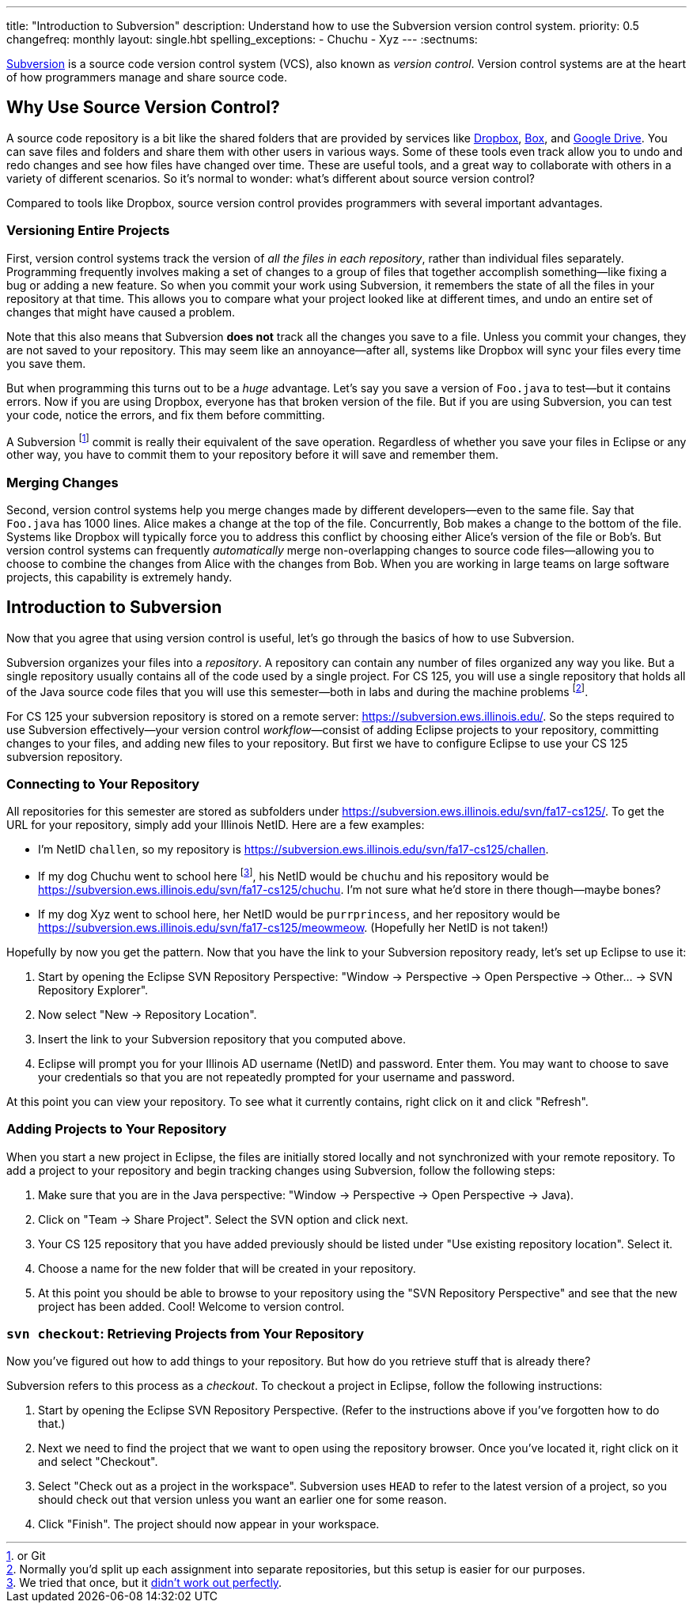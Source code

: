 ---
title: "Introduction to Subversion"
description:
  Understand how to use the Subversion version control system.
priority: 0.5
changefreq: monthly
layout: single.hbt
spelling_exceptions:
  - Chuchu
  - Xyz
---
:sectnums:

[.lead]
//
https://subversion.apache.org/[Subversion] is a source code version control
system (VCS), also known as _version control_.
//
Version control systems are at the heart of how programmers manage and share
source code.

== Why Use Source Version Control?

A source code repository is a bit like the shared folders that are provided by
services like https://www.dropbox.com[Dropbox], https://www.box.com[Box], and
https://drive.google.com[Google Drive].
//
You can save files and folders and share them with other users in various
ways.
//
Some of these tools even track allow you to undo and redo changes and see how
files have changed over time.
//
These are useful tools, and a great way to collaborate with others in a
variety of different scenarios.
//
So it's normal to wonder: what's different about source version control?

Compared to tools like Dropbox, source version control provides programmers
with several important advantages.

=== Versioning Entire Projects

First, version control systems track the version of _all the files in each repository_,
rather than individual files separately.
//
Programming frequently involves making a set of changes to a group of files
that together accomplish something&mdash;like fixing a bug or adding a new
feature.
//
So when you commit your work using Subversion, it remembers the state of all
the files in your repository at that time.
//
This allows you to compare what your project looked like at different times,
and undo an entire set of changes that might have caused a problem.

Note that this also means that Subversion **does not** track all the changes
you save to a file.
//
Unless you commit your changes, they are not saved to your repository.
//
This may seem like an annoyance&mdash;after all, systems like Dropbox will
sync your files every time you save them.

But when programming this turns out to be a _huge_ advantage.
//
Let's say you save a version of `Foo.java` to test&mdash;but it contains
errors.
//
Now if you are using Dropbox, everyone has that broken version of the file.
//
But if you are using Subversion, you can test your code, notice the errors,
and fix them before committing.

A Subversion footnote:[or Git] commit is really their equivalent of the save
operation.
//
Regardless of whether you save your files in Eclipse or any other way, you
have to commit them to your repository before it will save and remember them.

=== Merging Changes

Second, version control systems help you merge changes made by different
developers&mdash;even to the same file.
//
Say that `Foo.java` has 1000 lines.
//
Alice makes a change at the top of the file.
//
Concurrently, Bob makes a change to the bottom of the file.
//
Systems like Dropbox will typically force you to address this conflict by
choosing either Alice's version of the file or Bob's.
//
But version control systems can frequently _automatically_ merge
non-overlapping changes to source code files&mdash;allowing you to choose to
combine the changes from Alice with the changes from Bob.
//
When you are working in large teams on large software projects, this
capability is extremely handy.

== Introduction to Subversion

Now that you agree that using version control is useful, let's go through
the basics of how to use Subversion.

Subversion organizes your files into a _repository_.
//
A repository can contain any number of files organized any way you like.
//
But a single repository usually contains all of the code used by a single
project.
//
For CS 125, you will use a single repository that holds all of the Java source
code files that you will use this semester&mdash;both in labs and during the
machine problems footnote:[Normally you'd split up each assignment into
separate repositories, but this setup is easier for our purposes.].

For CS 125 your subversion repository is stored on a remote server:
//
pass:[<a class="noexternal link_exception spelling_exception" href="https://subversion.ews.illinois.edu/" onclick="return false">https://subversion.ews.illinois.edu/</a>].
//
So the steps required to use Subversion effectively&mdash;your version control
_workflow_&mdash;consist of adding Eclipse projects to your repository,
committing changes to your files, and adding new files to your repository.
//
But first we have to configure Eclipse to use your CS 125 subversion
repository.

=== Connecting to Your Repository

All repositories for this semester are stored as subfolders under
//
pass:[<a class="noexternal link_exception spelling_exception" href="https://subversion.ews.illinois.edu/svn/fa17-cs125/" onclick="return false">https://subversion.ews.illinois.edu/svn/fa17-cs125/</a>].
//
To get the URL for your repository, simply add your Illinois NetID.
//
Here are a few examples:

* I'm NetID `challen`, so my repository is
//
pass:[<a class="noexternal link_exception spelling_exception" href="https://subversion.ews.illinois.edu/svn/fa17-cs125/challen" onclick="return false">https://subversion.ews.illinois.edu/svn/fa17-cs125/challen</a>].
//
* If my dog Chuchu went to school here
//
footnote:[We tried that once, but it
//
https://www.change.org/p/davis-hall-administrators-let-chuchu-come-back[didn't
work out perfectly].], his NetID would be `chuchu` and his repository would be
//
pass:[<a class="noexternal link_exception spelling_exception" href="https://subversion.ews.illinois.edu/svn/fa17-cs125/chuchu" onclick="return false">https://subversion.ews.illinois.edu/svn/fa17-cs125/chuchu</a>].
//
I'm not sure what he'd store in there though&mdash;maybe bones?
//
* If my dog Xyz went to school here, her NetID would be `purrprincess`, and
her repository would be
//
pass:[<a class="noexternal link_exception spelling_exception" href="https://subversion.ews.illinois.edu/svn/fa17-cs125/meowmeow" onclick="return false">https://subversion.ews.illinois.edu/svn/fa17-cs125/meowmeow</a>].
//
(Hopefully her NetID is not taken!)

Hopefully by now you get the pattern.
//
Now that you have the link to your Subversion repository ready, let's set up
Eclipse to use it:

. Start by opening the Eclipse SVN Repository Perspective: "Window &rarr;
Perspective &rarr; Open Perspective &rarr; Other... &rarr; SVN Repository
Explorer".
//
. Now select "New &rarr; Repository Location".
//
. Insert the link to your Subversion repository that you computed above.
//
. Eclipse will prompt you for your Illinois AD username (NetID) and password.
Enter them. You may want to choose to save your credentials so that you are
not repeatedly prompted for your username and password.

At this point you can view your repository.
//
To see what it currently contains, right click on it and click "Refresh".

=== Adding Projects to Your Repository

When you start a new project in Eclipse, the files are initially stored
locally and not synchronized with your remote repository.
//
To add a project to your repository and begin tracking changes using
Subversion, follow the following steps:

. Make sure that you are in the Java perspective: "Window &rarr; Perspective
&rarr; Open Perspective &rarr; Java).
//
. Click on "Team &rarr; Share Project". Select the SVN option and click next.
//
. Your CS 125 repository that you have added previously should be listed under "Use
existing repository location". Select it.
//
. Choose a name for the new folder that will be created in your repository.
//
. At this point you should be able to browse to your repository using the "SVN
Repository Perspective" and see that the new project has been added. Cool!
Welcome to version control.

=== `svn checkout`: Retrieving Projects from Your Repository

Now you've figured out how to add things to your repository.
//
But how do you retrieve stuff that is already there?

Subversion refers to this process as a _checkout_.
//
To checkout a project in Eclipse, follow the following instructions:

. Start by opening the Eclipse SVN Repository Perspective.
//
(Refer to the instructions above if you've forgotten how to do that.)
//
. Next we need to find the project that we want to open using the repository
browser. Once you've located it, right click on it and select "Checkout".
//
. Select "Check out as a project in the workspace". Subversion uses `HEAD` to
refer to the latest version of a project, so you should check out that version
unless you want an earlier one for some reason.
//
. Click "Finish". The project should now appear in your workspace.

